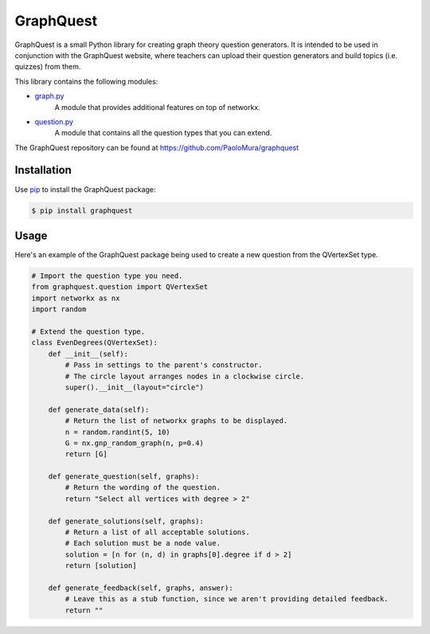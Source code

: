GraphQuest
==========

GraphQuest is a small Python library for creating graph theory question generators.
It is intended to be used in conjunction with the GraphQuest website,
where teachers can upload their question generators and build topics (i.e. quizzes) from them.

This library contains the following modules:

* `graph.py <https://github.com/PaoloMura/graphquest/blob/main/src/graphquest/graph.py>`_
    A module that provides additional features on top of networkx.
* `question.py <https://github.com/PaoloMura/graphquest/blob/main/src/graphquest/question.py>`_
    A module that contains all the question types that you can extend.

The GraphQuest repository can be found at `https://github.com/PaoloMura/graphquest <https://github.com/PaoloMura/graphquest>`_


Installation
------------

Use `pip <https://pypi.org/project/pip/>`_ to install the GraphQuest package:

.. code-block:: console

    $ pip install graphquest

Usage
-----

Here's an example of the GraphQuest package being used to create a new question from the QVertexSet type.

.. code-block:: python

    # Import the question type you need.
    from graphquest.question import QVertexSet
    import networkx as nx
    import random

    # Extend the question type.
    class EvenDegrees(QVertexSet):
        def __init__(self):
            # Pass in settings to the parent's constructor.
            # The circle layout arranges nodes in a clockwise circle.
            super().__init__(layout="circle")

        def generate_data(self):
            # Return the list of networkx graphs to be displayed.
            n = random.randint(5, 10)
            G = nx.gnp_random_graph(n, p=0.4)
            return [G]

        def generate_question(self, graphs):
            # Return the wording of the question.
            return "Select all vertices with degree > 2"

        def generate_solutions(self, graphs):
            # Return a list of all acceptable solutions.
            # Each solution must be a node value.
            solution = [n for (n, d) in graphs[0].degree if d > 2]
            return [solution]

        def generate_feedback(self, graphs, answer):
            # Leave this as a stub function, since we aren't providing detailed feedback.
            return ""
